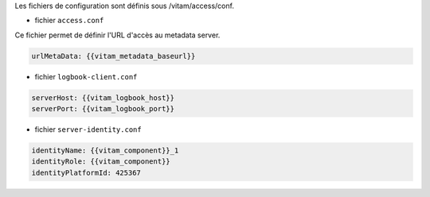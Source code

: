 Les fichiers de configuration sont définis sous /vitam/access/conf.

* fichier ``access.conf``

Ce fichier permet de définir l'URL d'accès au metadata server.

.. code-block:: bash

  urlMetaData: {{vitam_metadata_baseurl}}


* fichier ``logbook-client.conf``

.. code-block:: bash

   serverHost: {{vitam_logbook_host}}
   serverPort: {{vitam_logbook_port}}

* fichier ``server-identity.conf``

.. code-block:: bash

   identityName: {{vitam_component}}_1 
   identityRole: {{vitam_component}}
   identityPlatformId: 425367


